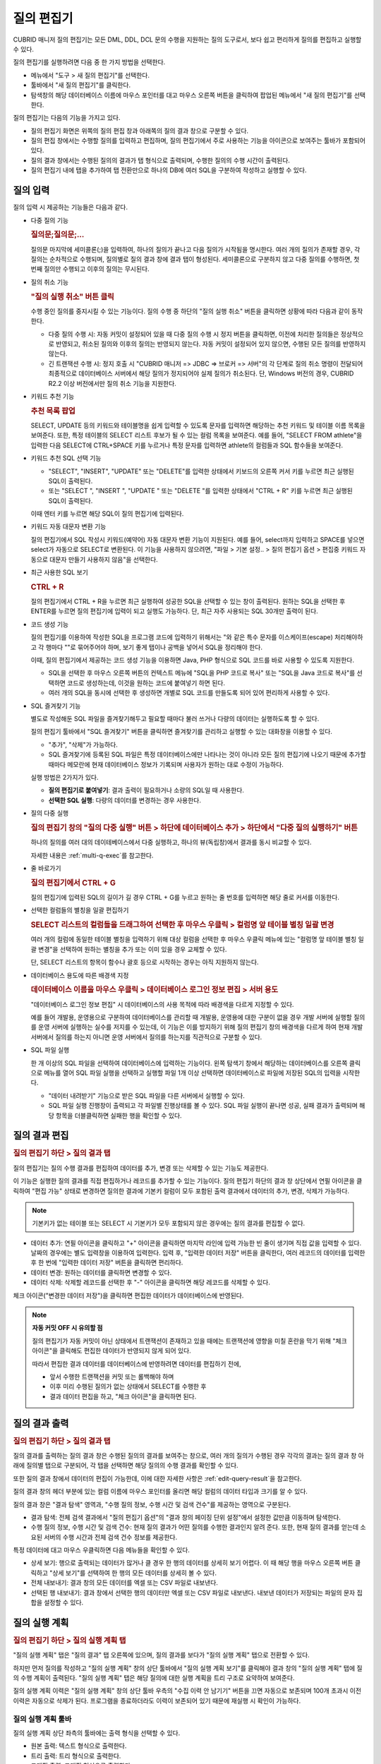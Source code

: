 ***********
질의 편집기
***********

CUBRID 매니저 질의 편집기는 모든 DML, DDL, DCL 문의 수행을 지원하는 질의 도구로서, 보다 쉽고 편리하게 질의를 편집하고 실행할 수 있다. 

질의 편집기를 실행하려면 다음 중 한 가지 방법을 선택한다.

*   메뉴에서 "도구 > 새 질의 편집기"를 선택한다.

*   툴바에서 "새 질의 편집기"를 클릭한다. 

*   탐색창의 해당 데이터베이스 이름에 마우스 포인터를 대고 마우스 오른쪽 버튼을 클릭하여 팝업된 메뉴에서 "새 질의 편집기"를 선택한다.

질의 편집기는 다음의 기능을 가지고 있다. 
 
*   질의 편집기 화면은 위쪽의 질의 편집 창과 아래쪽의 질의 결과 창으로 구분할 수 있다.

*   질의 편집 창에서는 수행할 질의를 입력하고 편집하며, 질의 편집기에서 주로 사용하는 기능을 아이콘으로 보여주는 툴바가 포함되어 있다.
   
*   질의 결과 창에서는 수행된 질의의 결과가 탭 형식으로 출력되며, 수행한 질의의 수행 시간이 출력된다.
   
*   질의 편집기 내에 탭을 추가하여 탭 전환만으로 하나의 DB에 여러 SQL을 구분하여 작성하고 실행할 수 있다.

.. image:: /images/cm-query-edit.png

질의 입력
=========

질의 입력 시 제공하는 기능들은 다음과 같다.

*   다중 질의 기능

    .. rubric:: 질의문;질의문;...
    
    질의문 마지막에 세미콜론(;)을 입력하여, 하나의 질의가 끝나고 다음 질의가 시작됨을 명시한다. 여러 개의 질의가 존재할 경우, 각 질의는 순차적으로 수행되며, 질의별로 질의 결과 창에 결과 탭이 형성된다. 세미콜론으로 구분하지 않고 다중 질의를 수행하면, 첫 번째 질의만 수행되고 이후의 질의는 무시된다.
    
*   질의 취소 기능

    .. rubric:: "질의 실행 취소" 버튼 클릭
    
    수행 중인 질의를 중지시킬 수 있는 기능이다. 질의 수행 중 하단의 "질의 실행 취소" 버튼을 클릭하면 상황에 따라 다음과 같이 동작한다.
    
    *   다중 질의 수행 시: 자동 커밋이 설정되어 있을 때 다중 질의 수행 시 정지 버튼을 클릭하면, 이전에 처리한 질의들은 정상적으로 반영되고, 취소된 질의와 이후의 질의는 반영되지 않는다. 자동 커밋이 설정되어 있지 않으면, 수행된 모든 질의를 반영하지 않는다.
    
    *   긴 트랜잭션 수행 시: 정지 호출 시 "CUBRID 매니저 => JDBC => 브로커 => 서버"의 각 단계로 질의 취소 명령이 전달되어 최종적으로 데이터베이스 서버에서 해당 질의가 정지되어야 실제 질의가 취소된다. 단, Windows 버전의 경우, CUBRID R2.2 이상 버전에서만 질의 취소 기능을 지원한다.

*   키워드 추천 기능

    .. rubric:: 추천 목록 팝업

    SELECT, UPDATE 등의 키워드와 테이블명을 쉽게 입력할 수 있도록 문자를 입력하면 해당하는 추천 키워드 및 테이블 이름 목록을 보여준다. 또한, 특정 테이블의 SELECT 리스트 후보가 될 수 있는 컬럼 목록을 보여준다. 예를 들어, "SELECT  FROM athlete"을 입력한 다음 SELECT에 CTRL+SPACE 키를 누르거나 특정 문자를 입력하면 athlete의 컬럼들과 SQL 함수들을 보여준다.

*   키워드 추천 SQL 선택 기능

    .. 최근 실행된 SQL 팝업
    
    *   "SELECT", "INSERT", "UPDATE" 또는 "DELETE"를 입력한 상태에서 키보드의 오른쪽 커서 키를 누르면 최근 실행된 SQL이 출력된다.
    *   또는 "SELECT ", "INSERT ", "UPDATE " 또는 "DELETE "를 입력한 상태에서 "CTRL + R" 키를 누르면 최근 실행된 SQL이 출력된다.
    
    이때 엔터 키를 누르면 해당 SQL이 질의 편집기에 입력된다.
 
*   키워드 자동 대문자 변환 기능

    질의 편집기에서 SQL 작성시 키워드(예약어) 자동 대문자 변환 기능이 지원된다. 예를 들어, select까지 입력하고 SPACE를 넣으면 select가 자동으로 SELECT로 변환된다. 이 기능을 사용하지 않으려면, "파일 > 기본 설정.. > 질의 편집기 옵션 > 편집중 키워드 자동으로 대문자 만들기 사용하지 않음"을 선택한다. 
 
*   최근 사용한 SQL 보기

    .. rubric:: CTRL + R
    
    질의 편집기에서 CTRL + R을 누르면 최근 실행하여 성공한 SQL을 선택할 수 있는 창이 출력된다. 원하는 SQL을 선택한 후 ENTER를 누르면 질의 편집기에 입력이 되고 실행도 가능하다. 단, 최근 자주 사용되는 SQL 30개만 출력이 된다.
 
*   코드 생성 기능

    질의 편집기를 이용하여 작성한 SQL을 프로그램 코드에 입력하기 위해서는 "와 같은 특수 문자를 이스케이프(escape) 처리해야하고 각 행마다 ""로 묶어주어야 하며, 보기 좋게 탭이나 공백을 넣어서 SQL을 정리해야 한다. 
    
    이때, 질의 편집기에서 제공하는 코드 생성 기능을 이용하면 Java, PHP 형식으로 SQL 코드를 바로 사용할 수 있도록 지원한다. 
    
    *   SQL을 선택한 후 마우스 오른쪽 버튼의 컨텍스트 메뉴에 "SQL을 PHP 코드로 복사" 또는 "SQL을 Java 코드로 복사"를 선택하면 코드로 생성하는데, 이것을 원하는 코드에 붙여넣기 하면 된다. 
    *   여러 개의 SQL을 동시에 선택한 후 생성하면 개별로 SQL 코드를 만들도록 되어 있어 편리하게 사용할 수 있다.
 
*   SQL 즐겨찾기 기능

    별도로 작성해둔 SQL 파일을 즐겨찾기해두고 필요할 때마다 불러 쓰거나 다량의 데이터는 실행하도록 할 수 있다. 
    
    질의 편집기 툴바에서 "SQL 즐겨찾기" 버튼을 클릭하면 즐겨찾기를 관리하고 실행할 수 있는 대화창을 이용할 수 있다.
    
    *   "추가", "삭제"가 가능하다.
    *   SQL 즐겨찾기에 등록된 SQL 파일은 특정 데이터베이스에만 나타나는 것이 아니라 모든 질의 편집기에 나오기 때문에 추가할 때마다 메모란에 현재 데이터베이스 정보가 기록되며 사용자가 원하는 대로 수정이 가능하다.

    실행 방법은 2가지가 있다.
    
    *   **질의 편집기로 붙여넣기**\: 결과 출력이 필요하거나 소량의 SQL일 때 사용한다.
    *   **선택한 SQL 실행**\: 다량의 데이터를 변경하는 경우 사용한다.
 
*   질의 다중 실행

    .. rubric:: 질의 편집기 창의 "질의 다중 실행" 버튼 > 하단에 데이터베이스 추가 > 하단에서 "다중 질의 실행하기" 버튼

    하나의 질의를 여러 대의 데이테베이스에서 다중 실행하고, 하나의 뷰(독립창)에서 결과를 동시 비교할 수 있다. 

    자세한 내용은 :ref:`multi-q-exec`\를 참고한다.

*   줄 바로가기

    .. rubric:: 질의 편집기에서 CTRL + G
    
    질의 편집기에 입력된 SQL의 길이가 길 경우 CTRL + G를 누르고 원하는 줄 번호를 입력하면 해당 줄로 커서를 이동한다.

*   선택한 컬럼들의 별칭을 일괄 편집하기

    .. rubric:: SELECT 리스트의 컬럼들을 드래그하여 선택한 후 마우스 우클릭 > 컬럼명 앞 테이블 별칭 일괄 변경

    여러 개의 컬럼에 동일한 테이블 별칭을 입력하기 위해 대상 컬럼을 선택한 후 마우스 우클릭 메뉴에 있는 "컬럼명 앞 테이블 별칭 일괄 변경"을 선택하여 원하는 별칭을 추가 또는 이미 있을 경우 교체할 수 있다. 
    
    단, SELECT 리스트의 항목이 함수나 괄호 등으로 시작하는 경우는 아직 지원하지 않는다.
    
    .. image:: /images/cm-col-alias.png
    
*   데이터베이스 용도에 따른 배경색 지정

    .. rubric:: 데이터베이스 이름을 마우스 우클릭 > 데이터베이스 로그인 정보 편집 > 서버 용도
    
    "데이터베이스 로그인 정보 편집" 시 데이터베이스의 사용 목적에 따라 배경색을 다르게 지정할 수 있다.

    예를 들어 개발용, 운영용으로 구분하여 데이터베이스를 관리할 때 개발용, 운영용에 대한 구분이 없을 경우 개발 서버에 실행할 질의를 운영 서버에 실행하는 실수를 저지를 수 있는데, 이 기능은 이를 방지하기 위해 질의 편집기 창의 배경색을 다르게 하여 현재 개발 서버에서 질의를 하는지 아니면 운영 서버에서 질의를 하는지를 직관적으로 구분할 수 있다.

*   SQL 파일 실행

    한 개 이상의 SQL 파일을 선택하여 데이터베이스에 입력하는 기능이다. 왼쪽 탐색기 창에서 해당하는 데이터베이스를 오른쪽 클릭으로 메뉴를 열어 SQL 파일 실행을 선택하고 실행할 파일 1개 이상 선택하면 데이터베이스로 파일에 저장된 SQL의 입력을 시작한다.

    *   "데이터 내려받기" 기능으로 받은 SQL 파일을 다른 서버에서 실행할 수 있다.
    
    *   SQL 파일 실행 진행창이 출력되고 각 파일별 진행상태를 볼 수 있다. SQL 파일 실행이 끝나면 성공, 실패 결과가 출력되며 해당 항목을 더블클릭하면 실패한 행을 확인할 수 있다.

.. comment

    탐색기 창: navigation window

.. _edit-query-result:

질의 결과 편집
==============

.. rubric:: 질의 편집기 하단 > 질의 결과 탭

질의 편집기는 질의 수행 결과를 편집하여 데이터를 추가, 변경 또는 삭제할 수 있는 기능도 제공한다.

이 기능은 실행한 질의 결과를 직접 편집하거나 레코드를 추가할 수 있는 기능이다. 질의 편집기 하단의 결과 창 상단에서 연필 아이콘을 클릭하여 "편집 가능" 상태로 변경하면 질의한 결과에 기본키 컬럼이 모두 포함된 출력 결과에서 데이터의 추가, 변경, 삭제가 가능하다.

.. note:: 기본키가 없는 테이블 또는 SELECT 시 기본키가 모두 포함되지 않은 경우에는 질의 결과를 편집할 수 없다.

*   데이터 추가: 연필 아이콘을 클릭하고 "+" 아이콘을 클릭하면 마지막 라인에 입력 가능한 빈 줄이 생기며 직접 값을 입력할 수 있다. 날짜의 경우에는 별도 입력창을 이용하여 입력한다. 입력 후, "입력한 데이터 저장" 버튼을 클릭한다, 여러 레코드의 데이터를 입력한 후 한 번에 "입력한 데이터 저장" 버튼을 클릭하면 편리하다.

*   데이터 변경: 원하는 데이터를 클릭하면 변경할 수 있다.

*   데이터 삭제: 삭제할 레코드를 선택한 후 "-" 아이콘을 클릭하면 해당 레코드를 삭제할 수 있다.

체크 아이콘("변경한 데이터 저장")을 클릭하면 편집한 데이터가 데이터베이스에 반영된다.

.. note:: **자동 커밋 OFF 시 유의할 점**

    질의 편집기가 자동 커밋이 아닌 상태에서 트랜잭션이 존재하고 있을 때에는 트랜잭션에 영향을 미칠 혼란을 막기 위해 "체크 아이콘"을 클릭해도 편집한 데이터가 반영되지 않게 되어 있다. 
    
    따라서 편집한 결과 데이터를 데이터베이스에 반영하려면 데이터를 편집하기 전에, 
    
    *   앞서 수행한 트랜잭션을 커밋 또는 롤백해야 하며 
    *   이후 미리 수행된 질의가 없는 상태에서 SELECT를 수행한 후 
    *   결과 데이터 편집을 하고, "체크 아이콘"을 클릭하면 된다.

질의 결과 출력
==============

.. rubric:: 질의 편집기 하단 > 질의 결과 탭

질의 결과를 출력하는 질의 결과 창은 수행된 질의의 결과를 보여주는 창으로, 여러 개의 질의가 수행된 경우 각각의 결과는 질의 결과 창 아래에 질의별 탭으로 구분되어, 각 탭을 선택하면 해당 질의의 수행 결과를 확인할 수 있다.

또한 질의 결과 창에서 데이터의 편집이 가능한데, 이에 대한 자세한 사항은 :ref:`edit-query-result`\을 참고한다.

질의 결과 창의 헤더 부분에 있는 컬럼 이름에 마우스 포인터를 올리면 해당 컬럼의 데이터 타입과 크기를 알 수 있다.

질의 결과 창은 "결과 탐색" 영역과, "수행 질의 정보, 수행 시간 및 검색 건수"를 제공하는 영역으로 구분된다.

*   결과 탐색: 전체 검색 결과에서 "질의 편집기 옵션"의 "결과 창의 페이징 단위 설정"에서 설정한 값만큼 이동하며 탐색한다.
*   수행 질의 정보, 수행 시간 및 검색 건수: 현재 질의 결과가 어떤 질의를 수행한 결과인지 알려 준다. 또한, 현재 질의 결과를 얻는데 소요된 서버의 수행 시간과 전체 검색 건수 정보를 제공한다.

특정 데이터에 대고 마우스 우클릭하면 다음 메뉴들을 확인할 수 있다.

*   상세 보기: 행으로 출력되는 데이터가 많거나 클 경우 한 행의 데이터를 상세히 보기 어렵다. 이 때 해당 행을 마우스 오른쪽 버튼 클릭하고 "상세 보기"를 선택하여 한 행의 모든 데이터를 상세히 볼 수 있다. 

*   전체 내보내기: 결과 창의 모든 데이터를 엑셀 또는 CSV 파일로 내보낸다.

*   선택된 행 내보내기: 결과 창에서 선택한 행의 데이터만 엑셀 또는 CSV 파일로 내보낸다. 내보낸 데이터가 저장되는 파일의 문자 집합을 설정할 수 있다.

질의 실행 계획
==============
 
.. rubric:: 질의 편집기 하단 > 질의 실행 계획 탭

"질의 실행 계획" 탭은 "질의 결과" 탭 오른쪽에 있으며, 질의 결과를 보다가 "질의 실행 계획" 탭으로 전환할 수 있다.

하지만 먼저 질의를 작성하고 "질의 실행 계획" 창의 상단 툴바에서 "질의 실행 계획 보기"를 클릭해야 결과 창의 "질의 실행 계획" 탭에 질의 수행 계획이 출력된다. 
"질의 실행 계획" 탭은 해당 질의에 대한 실행 계획을 트리 구조로 요약하여 보여준다.

.. image:: /images/cm-query-plan.png

질의 실행 계획 이력은 "질의 실행 계획" 창의 상단 툴바 우측의 "수집 이력 안 남기기" 버튼을 끄면 자동으로 보존되며 100개 초과시 이전 이력은 자동으로 삭제가 된다. 프로그램을 종료하더라도 이력이 보존되어 있기 때문에 재실행 시 확인이 가능하다.

질의 실행 계획 툴바
-------------------

질의 실행 계획 상단 좌측의 툴바에는 출력 형식을 선택할 수 있다.

*   원본 출력: 텍스트 형식으로 출력한다.
*   트리 출력: 트리 형식으로 출력한다.
*   그래픽 출력: 그래픽 형식으로 출력한다.

질의 실행 계획 창 안에서 상단 우측의 툴바에는 다음과 같은 기능이 있다.

*   수집 이력창 출력/숨김: 오른쪽의 수집 이력 창을 보거나 숨길 수 있다.
 
*   수집 이력 안 남기기: 질의 실행 계획을 이력에 남기지 않고 임시로 조회하려면 "수집 이력 안 남기기"를 켜는데, 이 기능은 질의 편집기 창을 처음 열었을 때는 켜져 있다. 이 옵션을 켜고 질의 편집기에서 "질의 실행 계획 보기"를 이용하여 실행 계획을 조회하면 실행 계획 이력 창에 이력이 추가된다.

*   실행 계획 삭제: 수집 이력창에 출력된 이력 중 삭제할 것을 하나 선택한 후 이 버튼을 누르면 선택한 이력이 삭제된다. 

질의 실행 계획 출력
^^^^^^^^^^^^^^^^^^^

.. rubric:: 원본 출력

CSQL에서 질의 실행 계획이 출력될 때와 같은 텍스트가 그대로 출력된다.

.. rubric:: 트리 출력

트리 출력 창에는 단계별로 실행된 실행 계획이 계층형(tree)으로 출력된다.

세로축의 각 항목은 노드(node)라고 부르며 각 노드마다 데이터의 내용은 다르다. 위에서 아래로 내려가면서 본다.

가로축은 항목(item)이라고 부르며 유형, 테이블, 인덱스, 검색조건, 비용, 카디널리티, 전체(ROW/PAGE)로 구분된다.

*   유형: sscan, iscan, idx-join 등과 같이 실행 계획상의 각 노드별 질의 최적화기의 실행 방법을 의미한다.

*   테이블: 해당 노드가 실행될 때 참조하는 테이블(class), 뷰(virtual class) 이름과 별명(alias)이 함께 출력이 된다.

*   인덱스: iscan 유형의 경우 사용되는 인덱스명이 출력된다.

*   검색 조건: 조인(join) 조건, 필터 조건 등이 출력된다. 가독성을 위해 내용은 숨겨져 있으며 +를 클릭하여 하위 노드를 펼치면 상세히 출력된다. 또한 검색 조건별로 별도의 색깔로 볼 수 있다.

*   비용: 실행 계획에서 출력하는 비용은 CPU, Disk I/O 비용이다. 각각 고정 비용과 가변 비용으로 구분하여 출력된다.

*   카디널리티: 가져올 데이터를 만들기 위해 사용되는 행의 개수를 의미한다.

*   전체(r/p): 가져올(fetch) 데이터를 만들기 위해 사용되는 테이블의 전체 행의 개수(rows)와 페이지 수(pages)가 출력된다.

.. image:: /images/cm-plan-graph-2.png


트리 출력 창에서 테이블이 있는 행을 클릭하면 해당 테이블의 스키마, 인덱스 정보를 좌측 하단 창에서 확인할 수 있다.

.. rubric:: 그래픽 출력

그래픽 출력 창에는 노드 간의 관계를 선으로 연결하여 출력하며, 각 노드의 상단에 마우스 화살표를 올려 놓으면 추가 정보가 팝업된다.
    
.. image:: /images/cm-plan-graph-3.png

수집 이력창
^^^^^^^^^^^

.. rubric::  질의 실행 계획 창 안 상단 우측 > 수집 이력창 출력/숨김 버튼(화살표 아이콘 버튼)

수집 이력 창에는 실행 계획을 수행할 때마다 이력이 누적되어 출력된다. #은 누적 순번이며 실행 계획 출력 창 아래의 탭 번호와 일치한다. 일자는 실행 계획을 실행한 일시이며, 총 비용은 CPU와 Disk I/O의 합이다. 이 실행 계획 이력 창의 항목을 더블 클릭을 하면 해당 실행 계획을 실행 계획 출력 창에서 다시 볼 수 있다.
 
질의 실행 계획 활용
-------------------

.. rubric:: 질의 편집기에 질의 입력 > 질의 실행 계획 버튼 클릭 > 질의 실행 계획 탭 > 트리 출력 창 > 테이블이 있는 행 클릭

질의 실행 계획 기능을 활용하면 실행 계획과 해당 테이블의 스키마를 동시에 보면서 분석할 수 있다.

질의 실행 계획 출력 창에서 테이블이 있는 행을 클릭하여 "스키마 정보 보기"를 선택하면, 해당 테이블의 스키마 정보를 좌측에서 같이 볼 수 있다.
 
SQL 튜닝모드
------------

.. rubric:: 질의 편집기 툴바 > SQL 튜닝모드 버튼(격자 사각형 위에 돋보기가 있는 아이콘)
 
"질의 편집기 툴바 > SQL 튜닝모드" 버튼을 클릭하고 질의를 실행하면, 별도의 질의 결과 창이 팝업된다.

이후 팝업된 창에서 "오른쪽에 출력" 체크 박스를 체크한 후 질의 편집기에서 또 다른 질의를 입력하여 실행하면, "튜닝 모드" 팝업 창 우측에 방금 실행한 질의의 실행 계획이 출력된다.

이를 통해 두 개의 서로 다른 질의에 대한 실행 계획을 한 화면에서 비교해 볼 수 있다.

.. image:: /images/cm-tuning.png

SQL 실행 이력
-------------

.. rubric:: 질의 편집기 하단 > SQL 실행 이력 탭

SQL을 실행하여 성공할 때마다 실행된 일시, SQL, 실행 로그가 자동으로 저장이 되며 프로그램을 종료하더라도 보존이 된다. 최근 사용된 SQL이 항상 최상단에 등록되며 해당 SQL을 더블클릭하면 질의 편집기에 입력이 되어 바로 실행도 가능하다.

결과 창 왼쪽 상단의 "SQL 이력 삭제" 버튼을 클릭하여 불필요한 로그를 삭제할 수 있으며, 시프트(shift) 키를 누른 채로 여러 줄을 선택하여 삭제하는 것도 가능하다. 단, SQL 실행 이력은 데이터베이스별로 구분되어 저장되며 실행된 SQL이 100개를 초과하면 오래된 SQL 이력은 자동으로 삭제된다.

.. _multi-q-exec:

질의 다중 실행
--------------

.. rubric:: 질의 편집기 하단 > 질의 다중 실행 탭

하나의 질의를 여러 대의 데이테베이스에서 다중 실행하고, 하나의 뷰(독립창)에서 결과를 동시 비교할 수 있다. 

*   여러 대의 데이터베이스에 반복 작업(사용자 추가, 스키마/인덱스 변경 작업)을 수행할 때 유용하다.
*   HA/복제 환경에서 SELECT문을 실행하면서 결과 비교를 할 때 유용하다.

단, SELECT문을 다중 실행하는 경우, 클라이언트가 DB로부터 가져오기(fetch)하는 결과셋 크기 및 로컬 시스템의 메모리 사양에 따라 "out of memory" 에러가 발생할 수 있다.

테이블/뷰 정보 보기
===================

.. rubric:: 테이블 요약 정보 보기

왼쪽 탐색기 창에서 "테이블" 노드를 더블클릭하면 오른쪽에 모든 테이블의 요약 정보가 표시된다.

요약 정보에는 테이블 이름, 테이블 설명, 레코드 개수, 칼럼 개수, 기본 키(primary key, PK) 여부, 고유 키(unique key, UK) 여부, 외래 키(foreign key, FK) 여부, 인덱스 개수, 레코드 크기 등이 포함된다.

요약 정보 창의 특정 테이블을 더블클릭하면 하단에 해당 테이블의 스키마 정보가 출력된다.

또한, 요약 정보 창 상단의 툴바에는 새로 고침 버튼, Count(*) 버튼, Select * 버튼, Copy <T>  버튼(모든 테이블 이름을 클립보드에 저장), Copy <C> 버튼(선택한 테이블의 모든 칼럼 이름을 클립보드에 저장), 테이블 추가 버튼이 있다.

왼쪽 탐색기 창에서 "테이블" 노드를 펼쳐서 특정 테이블 이름을 더블클릭하면 왼쪽 하단에는 해당 테이블의 칼럼 정보가, 오른쪽 하단에는 해당 테이블의 레코드 100개가 출력된다.

.. rubric:: 뷰 요약 정보 보기

왼쪽 탐색기 창에서 "뷰" 노드를 더블클릭하면 오른쪽에 모든 뷰의 요약 정보가 표시된다.

요약 정보에는 뷰 이름, 질의 명세, 소유자 등이 포함된다.

요약 정보 창의 특정 뷰를 더블클릭하면 하단에 해당 뷰의 스키마 정보가 출력된다.

또한, 요약 정보 창 상단의 툴바에는 새로 고침 버튼, 뷰 추가 버튼, 뷰 편집 버튼, 뷰 삭제 버튼이 있다.

왼쪽 탐색기 창에서 "뷰" 노드를 펼쳐서 특정 뷰 이름을 더블클릭하면 왼쪽 하단에는 해당 뷰의 칼럼 정보가, 오른쪽 하단에는 해당 뷰의 레코드 100개가 출력된다.
 
.. rubric:: 왼쪽 탐색기 창 하단 > 컬럼 탭

테이블 또는 뷰의 컬럼 정보를 상세히 확인하면서 SQL을 작성할 수 있도록 지원한다. 고유키, NOT NULL, 기본값 등을 한 눈에 볼 수 있다.
 
.. rubric:: 왼쪽 탐색기 창 하단 > 인덱스 탭

Join 질의 작성시 인덱스와 외래키 등의 정보를 확인할 수 있도록 지원한다.

.. rubric:: 왼쪽 탐색기 창 하단 > DDL 탭

테이블 또는 뷰가 어떤 DDL로 생성이 되었는지 확인할 수 있다.

Thumbnail 탭  ===> ????
------------



질의 자동화   ===>>>>???? 위치
===========

CUBRID 매니저 서버를 통해서 주기적으로 질의를 수행하고자 하는 경우 질의 자동화 기능을 사용하는데, "질의 자동화 추가" 메뉴에서 관련 정보를 설정할 수 있다. 질의 자동화 기능은 매니저 서버가 구동 중인 상태에서 dba 사용자가 설정할 수 있으며, 해당 데이터베이스의 구동/중지 상태와는 무관하다. 매니저 서버가 구동 중인 상태에서만 설정된 정보에 따라 질의 작업이 자동으로 수행된다.

*   질의 ID: 질의 작업의 이름을 설정한다. 질의 작업이 여러 개일 수 있으므로, 하나의 데이터베이스 내에서는 유일해야 한다.

*   사용자 이름/비밀번호: 등록한 질의를 자동으로 수행할 데이터베이스 사용자 정보를 비밀번호와 함께 입력한다. 사용자 정보가 틀리면 해당 질의를 자동으로 수행할 수 없으므로, 사용자 비밀번호가 변경되는 경우 "질의 자동화 편집" 메뉴에서 기존의 사용자 정보를 변경해야 한다.

*   실행 주기: 질의를 자동 실행할 주기를 매월, 매주, 매일, 특정일 중에서 선택할 수 있다.

*   상세 주기: 선택한 실행 주기를 상세하게 설정할 수 있다.

*   실행 시간: 질의를 자동 실행할 시간을 입력한다. 시간과 분을 각각 입력한다.

*   질의 구문: 자동 실행할 질의문을 입력한다. 등록된 질의문은 설정된 시간마다 주기적으로 자동 실행되지만, 실행 결과는 기록되지 않음을 유의한다. 자동 실행되는 질의의 결과는 기록되지 않으므로, 위 그림처럼 SELECT 문을 자동 실행하는 것은 아무 의미가 없다. 그러나, 통계 정보 갱신(UPDATE STATISTICS), 데이터 갱신 또는 삭제를 주기적으로 수행하고자 하면 질의 자동화 기능이 유용하다. 자동 실행한 질의에 대한 로그는 $CUBRID/log/manager/auto_execquery.log 파일에 기록된다.

*   질의 검사: 자동 실행할 질의문을 등록하기 전에 해당 질의의 오류를 미리 검사할 수 있는 기능이다. 해당 질의를 실제 수행하지는 않고, 질의 실행 계획을 생성하여 오류를 판단한다. csql 인터프리터에서 optimization level 514 모드로 수행하는 것과 동일하다.

질의 자동화 로그
----------------

"질의 자동화 수행 로그" 메뉴에서 자동으로 수행된 질의에 관한 로그를 확인할 수 있다. 대상 데이터베이스, 매니저 사용자 ID, 질의 ID, 질의 수행 시간, 에러 코드(성공:0, 실패:-1) 등의 정보가 기록된다.
